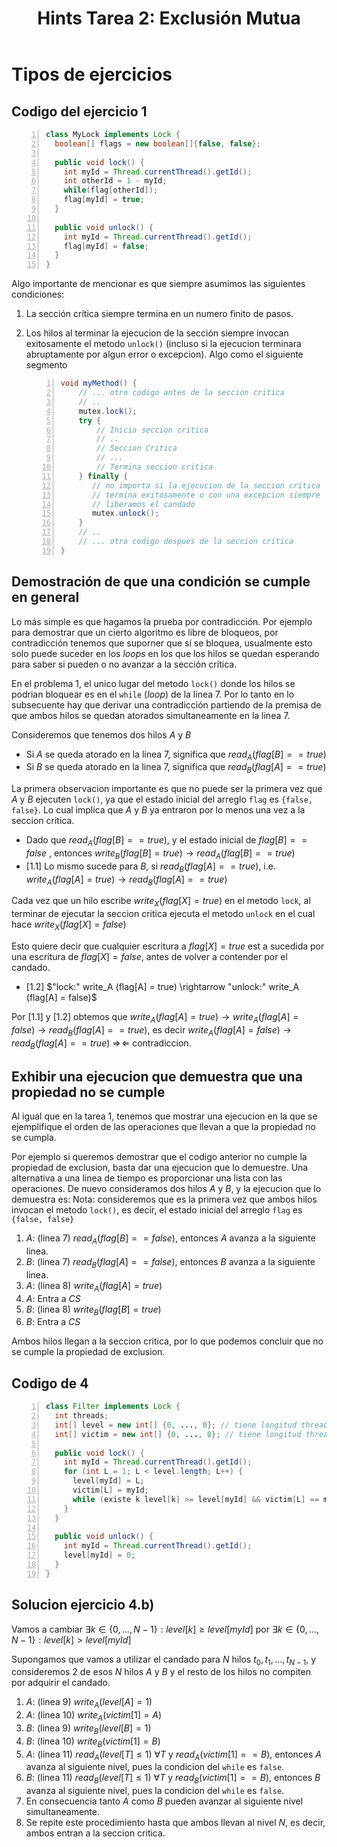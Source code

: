 #+title: Hints Tarea 2: Exclusión Mutua

#+STARTUP: inlineimages
#+LATEX_CLASS: article

#+LaTeX_HEADER: \usepackage{wrapfig}
#+LaTeX_HEADER: \usepackage[export]{adjustbox}
#+LaTeX_HEADER: \usepackage{minted}
#+LaTeX_HEADER: \usepackage{pdfpages}

* Tipos de ejercicios
** Codigo del ejercicio 1
#+begin_src java -n 1
class MyLock implements Lock {
  boolean[] flags = new boolean[]{false, false};

  public void lock() {
    int myId = Thread.currentThread().getId();
    int otherId = 1 - myId;
    while(flag[otherId]);
    flag[myId] = true;
  }

  public void unlock() {
    int myId = Thread.currentThread().getId();
    flag[myId] = false;
  }
}
#+end_src

Algo importante de mencionar es que siempre asumimos las siguientes condiciones:
1. La sección crítica siempre termina en un numero finito de pasos.
2. Los hilos al terminar la ejecucion de la sección siempre invocan exitosamente el metodo ~unlock()~ (incluso si la ejecucion terminara abruptamente por algun error o excepcion). Algo como el siguiente segmento
   #+begin_src java -n 1
void myMethod() {
    // ... otro codigo antes de la seccion critica
    // ..
    mutex.lock();
    try {
        // Inicia seccion critica
        // ..
        // Seccion Critica
        // ...
        // Termina seccion critica
    } finally {
       // no importa si la ejecucion de la seccion critica
       // termina exitosamente o con una excepcion siempre
       // liberamos el candado
       mutex.unlock();
    }
    // ..
    // ... otro codigo despues de la seccion critica
}
   #+end_src
** Demostración de que una condición se cumple en general
Lo más simple es que hagamos la prueba por contradicción.
Por ejemplo para demostrar que un cierto algoritmo es libre de bloqueos, por contradicción tenemos que suporner que sí se bloquea, usualmente esto solo puede suceder en los /loops/ en los que los hilos se quedan esperando para saber si pueden o no avanzar a la sección crítica.

En el problema 1, el unico lugar del metodo ~lock()~ donde los hilos se podrian bloquear es en el ~while~ (/loop/) de la linea 7.
Por lo tanto en lo subsecuente hay que derivar una contradicción partiendo de la premisa de que ambos hilos se quedan atorados simultaneamente en la linea 7.

Consideremos que tenemos dos hilos $A$ y $B$

- Si $A$ se queda atorado en la linea 7, significa que $read_A (flag[B] == true)$
- Si $B$ se queda atorado en la linea 7, significa que $read_B (flag[A] == true)$

La primera observacion importante es que no puede ser la primera vez que $A$ y $B$ ejecuten ~lock()~, ya que el estado inicial del arreglo ~flag~ es ~{false, false}~. Lo cual implica que $A$ y $B$ ya entraron por lo menos una vez a la seccion critica.

- Dado que $read_A (flag[B] == true)$, y el estado inicial de $flag[B] == false$ , entonces $write_B (flag[B] = true) \rightarrow read_A (flag[B] == true)$
- [1.1] Lo mismo sucede para $B$, si $read_B (flag[A] == true)$, i.e.  $write_A (flag[A] = true) \rightarrow read_B (flag[A] == true)$

Cada vez que un hilo escribe $write_X (flag[X] = true)$ en el metodo ~lock~, al terminar de ejecutar la seccion critica ejecuta el metodo ~unlock~ en el cual hace $write_X (flag[X] = false)$

Esto quiere decir que cualquier escritura a $flag[X] = true$ est a sucedida por una escritura de $flag[X] = false$, antes de volver a contender por el candado.

- [1.2] $"lock:" write_A (flag[A] = true) \rightarrow  "unlock:" write_A (flag[A] = false)$

Por [1.1] y [1.2] obtemos que  $write_A (flag[A] = true) \rightarrow write_A (flag[A] = false) \rightarrow read_B (flag[A] == true)$, es decir $write_A (flag[A] = false) \rightarrow read_B (flag[A] == true)$ $\Rightarrow\!\Leftarrow$ contradiccion.

** Exhibir una ejecucion que demuestra que una propiedad no se cumple
Al igual que en la tarea 1, tenemos que mostrar una ejecucion en la que se ejemplifique el orden de las operaciones que llevan a que la propiedad no se cumpla.

Por ejemplo si queremos demostrar que el codigo anterior no cumple la propiedad de exclusion, basta dar una ejecucion que lo demuestre. Una alternativa a una linea de tiempo es proporcionar una lista con las operaciones. De nuevo consideramos dos hilos $A$ y $B$, y la ejecucion que lo demuestra es:
Nota: consideremos que es la primera vez que ambos hilos invocan el metodo ~lock()~, es decir, el estado inicial del arreglo ~flag~ es ~{false, false}~

1. $A$: (linea 7) $read_A (flag[B] == false)$, entonces $A$ avanza a la siguiente linea.
2. $B$: (linea 7) $read_B (flag[A] == false)$, entonces $B$ avanza a la siguiente linea.
3. $A$: (linea 8) $write_A (flag[A] = true)$
4. $A$: Entra a /CS/
5. $B$: (linea 8) $write_B (flag[B] = true)$
6. $B$: Entra a /CS/

Ambos hilos llegan a la seccion critica, por lo que podemos concluir que no se cumple la propiedad de exclusion.

** Codigo de 4
#+begin_src java -n 1
class Filter implements Lock {
  int threads;
  int[] level = new int[] {0, ..., 0}; // tiene longitud threads
  int[] victim = new int[] {0, ..., 0}; // tiene longitud threads

  public void lock() {
    int myId = Thread.currentThread().getId();
    for (int L = 1; L < level.length; L++) {
      level[myId] = L;
      victim[L] = myId;
      while (existe k level[k] >= level[myId] && victim[L] == myId) {}
    }
  }

  public void unlock() {
    int myId = Thread.currentThread().getId();
    level[myId] = 0;
  }
}
#+end_src

** Solucion ejercicio 4.b)
Vamos a cambiar $\exists k \in \{0,...,N-1\}: level[k] \ge level[myId]$ por $\exists k \in \{0, ..., N-1\}: level[k] >  level[myId]$

Supongamos que vamos a utilizar el candado para $N$ hilos $t_0, t_1, ..., t_{N-1}$, y consideremos 2 de esos $N$ hilos $A$ y $B$ y el resto de los hilos no compiten por adquirir el candado.

1. $A$: (linea 9) $write_A (level[A] = 1)$
2. $A$: (linea 10) $write_A (victim[1] = A)$
3. $B$: (linea 9) $write_B (level[B] = 1)$
4. $B$: (linea 10) $write_B (victim[1] = B)$
5. $A$: (linea 11) $read_A (level[T] \le 1)\ \forall T$ y $read_A (victim[1] == B)$, entonces $A$ avanza al siguiente nivel, pues la condicion del ~while~ es ~false~.
6. $B$: (linea 11) $read_B (level[T] \le 1)\ \forall T$ y $read_B (victim[1] == B)$, entonces $B$ avanza al siguiente nivel, pues la condicion del ~while~ es ~false~.
7. En consecuencia tanto $A$ como $B$ pueden avanzar al siguiente nivel simultaneamente.
8. Se repite este procedimiento hasta que ambos llevan al nivel $N$, es decir, ambos entran a la seccion critica.
